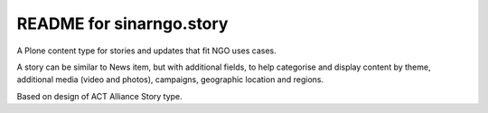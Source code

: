 README for sinarngo.story
==========================================

A Plone content type for stories and updates that fit NGO uses cases.

A story can be similar to News item, but with additional fields,
to help categorise and display content by theme, additional media (video
and photos), campaigns, geographic location and regions.

Based on design of ACT Alliance Story type.
